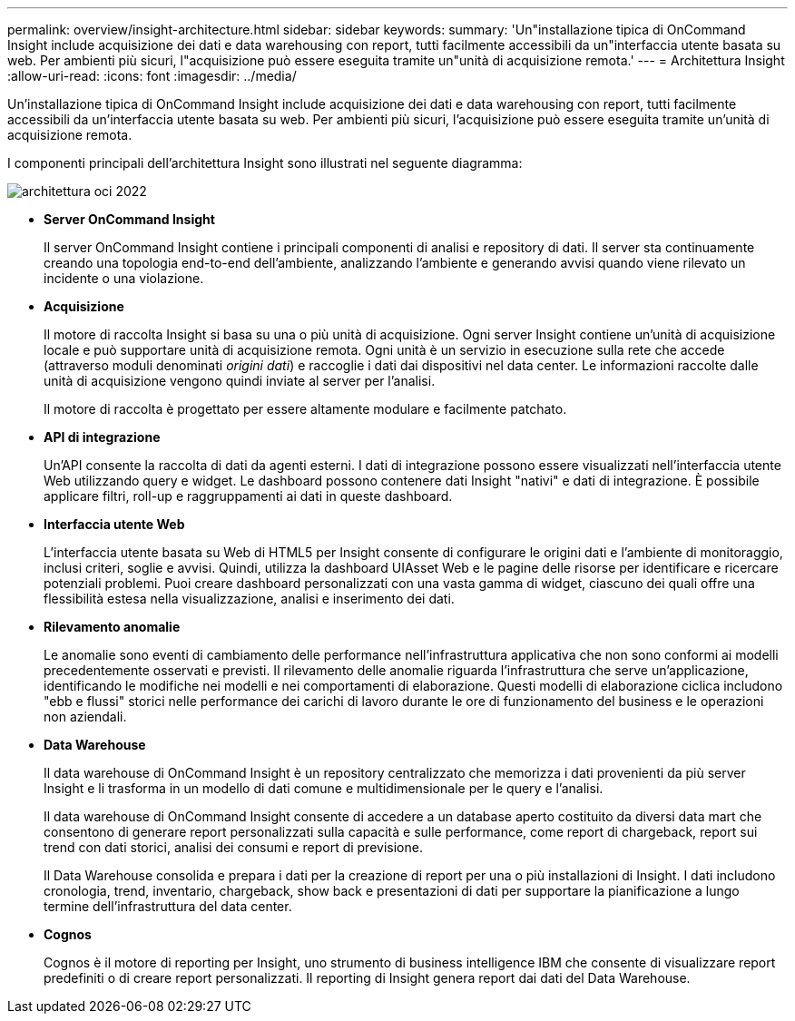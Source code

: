 ---
permalink: overview/insight-architecture.html 
sidebar: sidebar 
keywords:  
summary: 'Un"installazione tipica di OnCommand Insight include acquisizione dei dati e data warehousing con report, tutti facilmente accessibili da un"interfaccia utente basata su web. Per ambienti più sicuri, l"acquisizione può essere eseguita tramite un"unità di acquisizione remota.' 
---
= Architettura Insight
:allow-uri-read: 
:icons: font
:imagesdir: ../media/


[role="lead"]
Un'installazione tipica di OnCommand Insight include acquisizione dei dati e data warehousing con report, tutti facilmente accessibili da un'interfaccia utente basata su web. Per ambienti più sicuri, l'acquisizione può essere eseguita tramite un'unità di acquisizione remota.

I componenti principali dell'architettura Insight sono illustrati nel seguente diagramma:

image::../media/oci-architecture-2022.gif[architettura oci 2022]

* *Server OnCommand Insight*
+
Il server OnCommand Insight contiene i principali componenti di analisi e repository di dati. Il server sta continuamente creando una topologia end-to-end dell'ambiente, analizzando l'ambiente e generando avvisi quando viene rilevato un incidente o una violazione.

* *Acquisizione*
+
Il motore di raccolta Insight si basa su una o più unità di acquisizione. Ogni server Insight contiene un'unità di acquisizione locale e può supportare unità di acquisizione remota. Ogni unità è un servizio in esecuzione sulla rete che accede (attraverso moduli denominati _origini dati_) e raccoglie i dati dai dispositivi nel data center. Le informazioni raccolte dalle unità di acquisizione vengono quindi inviate al server per l'analisi.

+
Il motore di raccolta è progettato per essere altamente modulare e facilmente patchato.

* *API di integrazione*
+
Un'API consente la raccolta di dati da agenti esterni. I dati di integrazione possono essere visualizzati nell'interfaccia utente Web utilizzando query e widget. Le dashboard possono contenere dati Insight "nativi" e dati di integrazione. È possibile applicare filtri, roll-up e raggruppamenti ai dati in queste dashboard.

* *Interfaccia utente Web*
+
L'interfaccia utente basata su Web di HTML5 per Insight consente di configurare le origini dati e l'ambiente di monitoraggio, inclusi criteri, soglie e avvisi. Quindi, utilizza la dashboard UIAsset Web e le pagine delle risorse per identificare e ricercare potenziali problemi. Puoi creare dashboard personalizzati con una vasta gamma di widget, ciascuno dei quali offre una flessibilità estesa nella visualizzazione, analisi e inserimento dei dati.

* *Rilevamento anomalie*
+
Le anomalie sono eventi di cambiamento delle performance nell'infrastruttura applicativa che non sono conformi ai modelli precedentemente osservati e previsti. Il rilevamento delle anomalie riguarda l'infrastruttura che serve un'applicazione, identificando le modifiche nei modelli e nei comportamenti di elaborazione. Questi modelli di elaborazione ciclica includono "ebb e flussi" storici nelle performance dei carichi di lavoro durante le ore di funzionamento del business e le operazioni non aziendali.

* *Data Warehouse*
+
Il data warehouse di OnCommand Insight è un repository centralizzato che memorizza i dati provenienti da più server Insight e li trasforma in un modello di dati comune e multidimensionale per le query e l'analisi.

+
Il data warehouse di OnCommand Insight consente di accedere a un database aperto costituito da diversi data mart che consentono di generare report personalizzati sulla capacità e sulle performance, come report di chargeback, report sui trend con dati storici, analisi dei consumi e report di previsione.

+
Il Data Warehouse consolida e prepara i dati per la creazione di report per una o più installazioni di Insight. I dati includono cronologia, trend, inventario, chargeback, show back e presentazioni di dati per supportare la pianificazione a lungo termine dell'infrastruttura del data center.

* *Cognos*
+
Cognos è il motore di reporting per Insight, uno strumento di business intelligence IBM che consente di visualizzare report predefiniti o di creare report personalizzati. Il reporting di Insight genera report dai dati del Data Warehouse.


